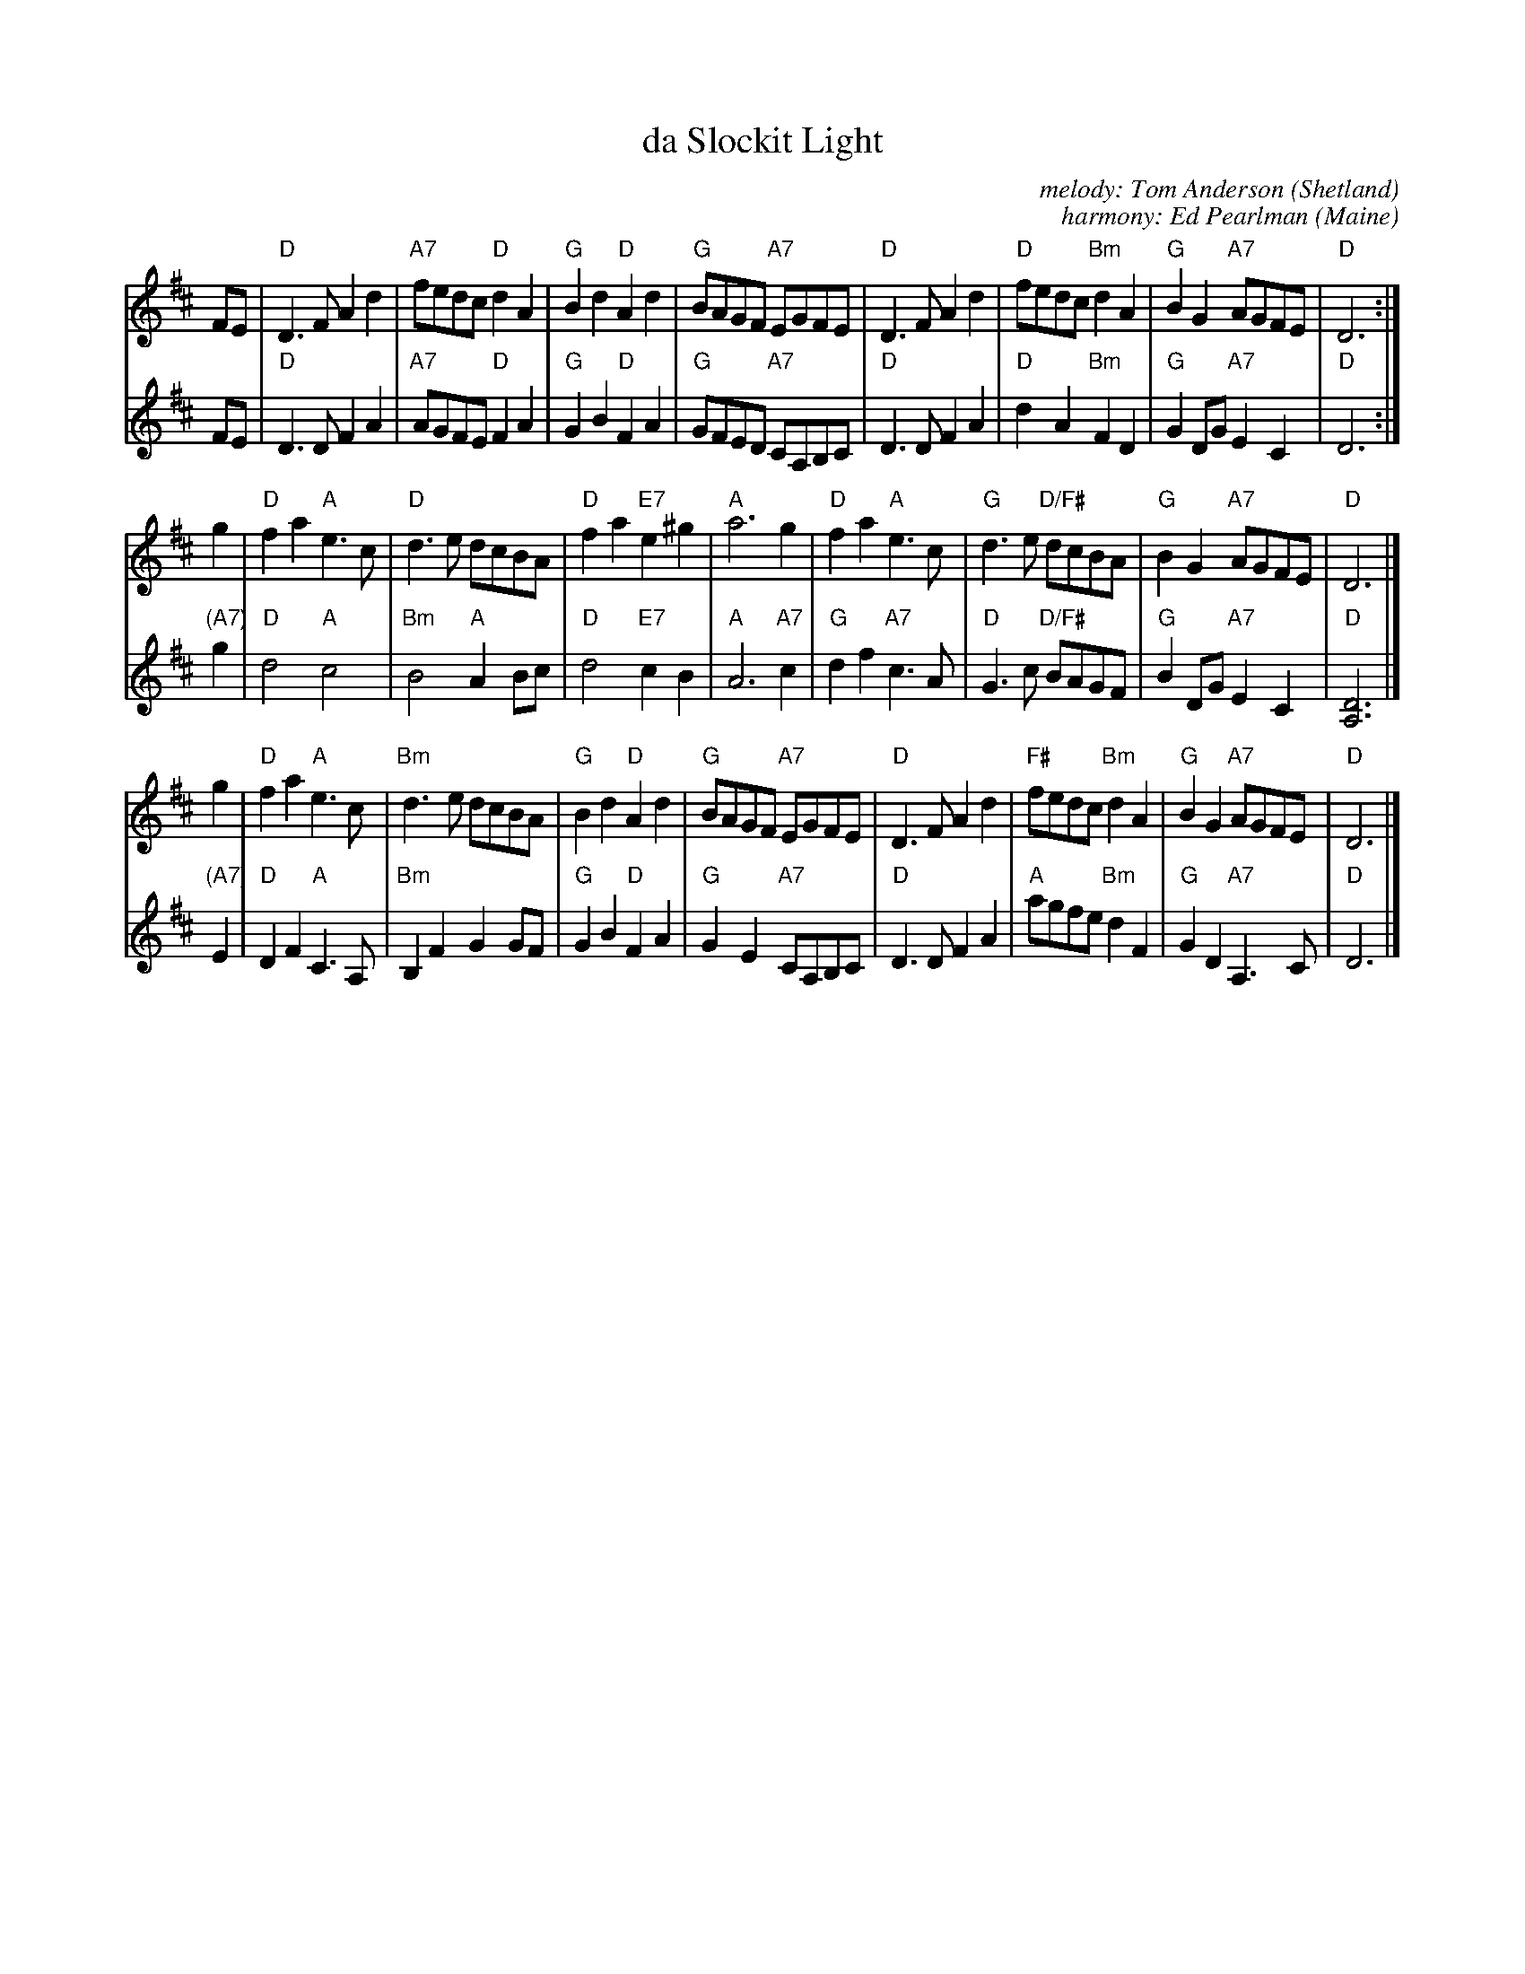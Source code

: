 X: 2
T: da Slockit Light
C: melody: Tom Anderson (Shetland)
C: harmony: Ed Pearlman (Maine)
S: BSFC via Concord Slow Scottish Session collection
Z: 2018 John Chambers <jc:trillian.mit.edu>
R: air
K: D
% = = = = = = = = = =
V: 1
FE \
| "D"D3F A2d2 | "A7"fedc "D"d2A2 | "G"B2d2 "D"A2d2 | "G"BAGF "A7"EGFE \
| "D"D3F A2d2 | "D"fedc "Bm"d2A2 | "G"B2G2 "A7"AGFE | "D"D6 :|
g2 \
| "D"f2a2 "A"e3c | "D"d3e dcBA | "D"f2a2 "E7"e2^g2 | "A"a6 g2 \
| "D"f2a2 "A"e3c | "G"d3e "D/F#"dcBA | "G"B2G2 "A7"AGFE | "D"D6 |]
g2 \
| "D"f2a2 "A"e3c | "Bm"d3e dcBA | "G"B2d2 "D"A2d2 |  "G"BAGF "A7"EGFE \
| "D"D3F A2d2 | "F#"fedc "Bm"d2A2 | "G"B2G2 "A7"AGFE | "D"D6 |]
% = = = = = = = = = =
V: 2
FE \
| "D"D3D F2A2 | "A7"AGFE "D"F2A2 | "G"G2B2 "D"F2A2 | "G"GFED "A7"CA,B,C \
| "D"D3D F2A2 | "D"d2A2 "Bm"F2D2 | "G"G2DG "A7"E2C2 | "D"D6 :|
"(A7)"g2 \
| "D"d4 "A"c4 | "Bm"B4 "A"A2Bc | "D"d4 "E7"c2B2 | "A"A6 "A7"c2 \
| "G"d2f2 "A7"c3A | "D"G3c "D/F#"BAGF | "G"B2DG "A7"E2C2  | "D"[D6A,6] |]
"(A7)"E2 \
| "D"D2F2 "A"C3A, | "Bm"B,2F2 G2GF | "G"G2B2 "D"F2A2 |  "G"G2E2 "A7"CA,B,C \
| "D"D3D F2A2 | "A"agfe "Bm"d2F2 | "G"G2D2 "A7"A,3C | "D"D6 |]
% = = = = = = = = = =

